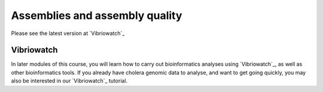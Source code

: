 Assemblies and assembly quality
===============================

Please see the latest version at `Vibriowatch`_

.. _Vibriowatch: https://vibriowatch.readthedocs.io/en/latest/

Vibriowatch
-----------

In later modules of this course, you will learn how to carry out bioinformatics analyses using `Vibriowatch`_, as well as other bioinformatics tools.
If you already have cholera genomic data to analyse, and want to get going quickly, you may also be interested in our `Vibriowatch`_ tutorial.

.. _Vibriowatch: https://vibriowatch.readthedocs.io

